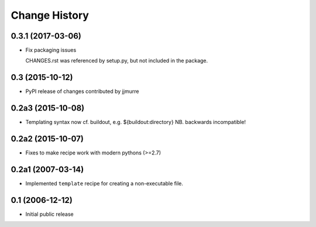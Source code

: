 Change History
**************


0.3.1 (2017-03-06)
==================

* Fix packaging issues

  CHANGES.rst was referenced by setup.py, but not included in the package.

0.3 (2015-10-12)
================

* PyPI release of changes contributed by jjmurre

0.2a3 (2015-10-08)
==================

* Templating syntax now cf. buildout, e.g. ${buildout:directory} NB. backwards incompatible!

0.2a2 (2015-10-07)
==================

* Fixes to make recipe work with modern pythons (>=2.7)

0.2a1 (2007-03-14)
==================

* Implemented ``template`` recipe for creating a non-executable file.

0.1 (2006-12-12)
================

* Initial public release
